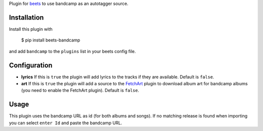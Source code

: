 Plugin for `beets <https://github.com/beetbox/beets>`_ to use bandcamp as an
autotagger source.

Installation
------------

Install this plugin with

..

   $ pip install beets-bandcamp

and add ``bandcamp`` to the ``plugins`` list in your beets config file.

Configuration
-------------

*
  **lyrics** If this is ``true`` the plugin will add lyrics to the tracks if
  they are available. Default is ``false``.

*
  **art** If this is ``true`` the plugin will add a source to the
  `FetchArt <http://beets.readthedocs.org/en/latest/plugins/fetchart.html>`_
  plugin to download album art for bandcamp albums (you need to enable the
  FetchArt plugin).  Default is ``false``.

Usage
-----

This plugin uses the bandcamp URL as id (for both albums and songs). If no
matching release is found when importing you can select ``enter Id`` and paste
the bandcamp URL.
